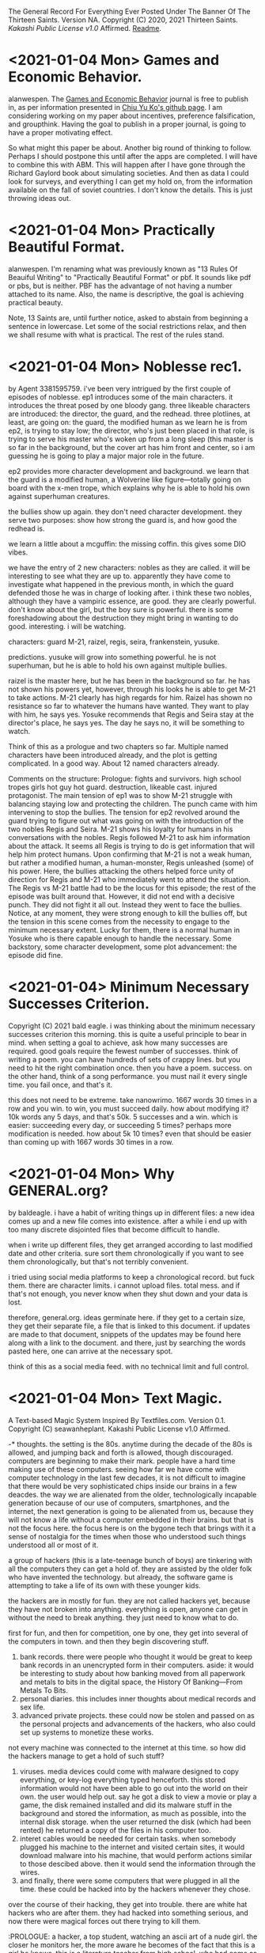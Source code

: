 The General Record For Everything Ever Posted Under The Banner Of The Thirteen Saints.
Version NA.
Copyright (C) 2020, 2021 Thirteen Saints.
[[Kakashi Public License v1.0]] Affirmed.
[[Readme]].

* <2021-01-04 Mon> Games and Economic Behavior.
alanwespen.
The [[https://www.journals.elsevier.com/games-and-economic-behavior][Games and Economic Behavior]] journal is free to publish in, as per
information presented in [[https://kochiuyu.github.io/others/journalfee][Chiu Yu Ko's github page]]. I am considering working on
my paper about incentives, preference falsification, and groupthink. Having the
goal to publish in a proper journal, is going to have a proper motivating effect. 

So what might this paper be about. Another big round of thinking to follow.
Perhaps I should postpone this until after the apps are completed. I will have
to combine this with ABM. This will happen after I have gone through the Richard
Gaylord book about simulating societies. And then as data I could look for
surveys, and everything I can get my hold on, from the information available on
the fall of soviet countries. I don't know the details. This is just throwing
ideas out. 

* <2021-01-04 Mon> Practically Beautiful Format.
alanwespen.
I'm renaming what was previously known as "13 Rules Of Beauiful Writing" to
"Practically Beautiful Format" or pbf. It sounds like pdf or pbs, but is
neither. PBF has the advantage of not having a number attached to its name.
Also, the name is descriptive, the goal is achieving practical beauty.

Note, 13 Saints are, until further notice, asked to abstain from beginning a
sentence in lowercase. Let some of the social restrictions relax, and then we
shall resume with what is practical. The rest of the rules stand.

* <2021-01-04 Mon> Noblesse rec1. 
by Agent 3381595759.
i've been very intrigued by the first couple of episodes of noblesse. ep1
introduces some of the main characters. it introduces the threat posed by one
bloody gang. three likeable characters are introduced: the director, the guard,
and the redhead. three plotlines, at least, are going on: the guard, the
modified human as we learn he is from ep2, is trying to stay low; the director,
who's just been placed in that role, is trying to serve his master who's woken
up from a long sleep (this master is so far in the background, but the cover art
has him front and center, so i am guessing he is going to play a major major
role in the future. 

ep2 provides more character development and background. we learn that the guard
is a modified human, a Wolverine like figure---totally going on board with the
x-men trope, which explains why he is able to hold his own against superhuman
creatures. 

the bullies show up again. they don't need character development. they serve
two purposes: show how strong the guard is, and how good the redhead is.

we learn a little about a mcguffin: the missing coffin. this gives some DIO
vibes. 

we have the entry of 2 new characters: nobles as they are called. it will be
interesting to see what they are up to. apparently they have come to investigate
what happened in the previous month, in which the guard defended those he was in
charge of looking after. i think these two nobles, although they have a vampiric
essence, are good. they are clearly powerful. don't know about the girl, but the
boy sure is powerful. there is some foreshadowing about the destruction they
might bring in wanting to do good. interesting. i will be watching.

characters: guard M-21, raizel, regis, seira, frankenstein, yusuke.

predictions. yusuke will grow into something powerful. he is not superhuman, but
he is able to hold his own against multiple bullies. 

raizel is the master here, but he has been in the background so far. he has not
shown his powers yet, however, through his looks he is able to get M-21 to take
actions. M-21 clearly has high regards for him. Raizel has shown no resistance
so far to whatever the humans have wanted. They want to play with him, he says
yes. Yosuke recommends that Regis and Seira stay at the director's place, he
says yes. The day he says no, it will be something to watch.  

Think of this as a prologue and two chapters so far. Multiple named characters
have been introduced already, and the plot is getting complicated. In a good
way. About 12 named characters already. 

Comments on the structure: Prologue: fights and survivors. high school tropes
girls hot guy hot guard. destruction, likeable cast. injured protagonist. The
main tension of ep1 was to show M-21 struggle with balancing staying low and
protecting the children. The punch came with him intervening to stop the
bullies. The tension for ep2 revolved around the guard trying to figure out what
was going on with the introduction of the two nobles Regis and Seira. M-21 shows
his loyalty for humans in his conversations with the nobles. Regis followed M-21
to ask him information about the attack. It seems all Regis is trying to do is
get information that will help him protect humans. Upon confirming that M-21 is
not a weak human, but rather a modified human, a human-monster, Regis unleashed
(some) of his power. Here, the bullies attacking the others helped force unity
of direction for Regis and M-21 who immediately went to attend the situation.
The Regis vs M-21 battle had to be the locus for this episode; the rest of the
episode was built around that. However, it did not end with a decisive punch.
They did not fight it all out. Instead they went to face the bullies. Notice, at
any moment, they were strong enough to kill the bullies off, but the tension in
this scene comes from the necessity to engage to the minimum necessary extent.
Lucky for them, there is a normal human in Yosuke who is there capable enough to
handle the necessary. Some backstory, some character development, some plot
advancement: the episode did fine.    

* <2021-01-04> Minimum Necessary Successes Criterion.
Copyright (C) 2021 bald eagle.
i was thinking about the minimum necessary successes criterion this morning. this
is quite a useful principle to bear in mind. when setting a goal to achieve, ask
how many successes are required. good goals require the fewest number of successes. 
think of writing a poem. you can have hundreds of sets of crappy lines. but you
need to hit the right combination once. then you have a poem. success.
on the other hand, think of a song performance. you must nail it every single time.
you fail once, and that's it. 

this does not need to be extreme. take nanowrimo. 1667 words 30 times in a row and
you win. to win, you must succeed daily. how about modifying it? 10k words any 5
days, and that's 50k. 5 successes and a win. which is easier: succeeding every day,
or succeeding 5 times? perhaps more modification is needed. how about 5k 10 times?
even that should be easier than coming up with 1667 words 30 times in a row.

* <2021-01-04 Mon> Why GENERAL.org?
<<Readme>> by baldeagle.
i have a habit of writing things up in different files: a new idea comes up and
a new file comes into existence. after a while i end up with too many discrete
disjointed files that become difficult to handle. 

when i write up different files, they get arranged according to last modified
date and other criteria. sure sort them chronologically if you want to see them
chronologically, but that's not terribly convenient.

i tried using social media platforms to keep a chronological record. but fuck
them. there are character limits. i cannot upload files. total mess. and if
that's not enough, you never know when they shut down and your data is lost.

therefore, general.org. ideas germinate here. if they get to a certain size,
they get their separate file, a file that is linked to this document. if updates
are made to that document, snippets of the updates may be found here along with
a link to the document. and there, just by searching the words pasted here, one
can arrive at the necessary spot.

think of this as a social media feed. with no technical limit and full control. 

* <2021-01-04 Mon> Text Magic.
A Text-based Magic System Inspired By Textfiles.com. 
Version 0.1.
Copyright (C) seawanheplant.
Kakashi Public License v1.0 Affirmed.  
 
-* thoughts.
the setting is the 80s. anytime during the decade of the 80s is allowed, and
jumping back and forth is allowed, though discouraged. computers are beginning
to make their mark. people have a hard time making use of these computers.
seeing how far we have come with computer technology in the last few decades, it
is not difficult to imagine that there would be very sophisticated chips inside
our brains in a few deacdes. the way we are alienated from the older,
technologically incapable generation because of our use of computers,
smartphones, and the internet, the next generation is going to be alienated from
us, because they will not know a life without a computer embedded in their
brains. but that is not the focus here. the focus here is on the bygone tech
that brings with it a sense of nostalgia for the times when those who understood
such things understood all or most of it. 

a group of hackers (this is a late-teenage bunch of boys) are tinkering with all
the computers they can get a hold of. they are assisted by the older folk who
have invented the technology. but already, the software game is attempting to
take a life of its own with these younger kids.

the hackers are in mostly for fun. they are not called hackers yet, because they
have not broken into anything. everything is open, anyone can get in without the
need to break anything. they just need to know what to do. 

first for fun, and then for competition, one by one, they get into several of the
computers in town. and then they begin discovering stuff.
1. bank records. there were people who thought it would be great to keep bank
   records in an unencrypted form in their computers. aside: it would be
   interesting to study about how banking moved from all paperwork and metals to
   bits in the digital space, the History Of Banking---From Metals To Bits. 
2. personal diaries. this includes inner thoughts about medical records and sex
   life. 
3. advanced private projects. these could now be stolen and passed on as the
   personal projects and advancements of the hackers, who also could set up
   systems to monetize these works.

not every machine was connected to the internet at this time. so how did the
hackers manage to get a hold of such stuff?
1. viruses. media devices could come with malware designed to copy everything,
   or key-log everything typed henceforth. this stored information would not
   have been able to go out into the world on their own. the user would help
   out. say he got a disk to view a movie or play a game, the disk remained
   installed and did its malware stuff in the background and stored the
   information, as much as possible, into the internal disk storage. when the
   user returned the disk (which had been rented) he returned a copy of the files
   in his computer too. 
2. interet cables would be needed for certain tasks. when somebody plugged his
   machine to the internet and visited certain sites, it would download malware
   into his machine, that would perform actions similar to those descibed above.
   then it would send the information through the wires.
3. and finally, there were some computers that were plugged in all the time.
   these could be hacked into by the hackers whenever they chose.

over the course of their hacking, they get into trouble. there are white hat
hackers who are after them. they had hacked into something serious, and now
there were magical forces out there trying to kill them.

:PROLOGUE: a hacker, a top student, watching an ascii art of a nude girl. the
closer he monitors her, the more aware he becomes of the fact that this is a
girl he knows. this is a literature teacher from high school, who had come as a
substitute teacher for a month, when the teacher was pregnant. she'd been
assigned to middle-grade classes after that. but the hacker admired her from a
distance. // the hacker gets further from the screen and is able to view the
shades of her body. he wants to see the breasts from up close, but when he gets
close, the details of the text show, and he is unable to enjoy the
representation. the hacker runs a few more lines of code and the art becomes
denser. he does this a few more times, and the resemblance becomes more stark.
and then HE MAKES A TYPO IN HIS COMMAND and hits return. the characters in the
screen begin to move, instead of an error return. the crush flaunts herself.
texts begin to appear on the screen. the hacker is confused, but assumes this is
the work of a very advanced coder. he would figure out how to write a program
that did this, but for now, he would play the game out. he confesses his
infatuation with the teacher. and the moment he does so, he's becomes an array
of ascii characters that get swept into the media device, and the media device
enters the cpu and he's in the screen with his crush naked. :/PROLOGUE:

this guy is back in the real world. the teacher had warned him about these
magical creatures but he thought this was a dream. but the dream stayed, and he
went on to write a code that "gave life to ascii art". 

one of the hackers had hacked into a repository of magical information. ++remeber
this town is a crater town. crater physics apply.++ magical elements get out of
hand during thunderstorms. all wired connections are requested to be
disconnected. otherwise the magical creatures can travel through the wires and
attack civilians. 

don't think too far ahead. plot-dead-ends have never been your problem. just
write up what you've got so far.

...for more see [[../animated-goggles/TextMagic.org]]

* <2021-01-04 Mon> 13 Rules Of Beautiful Writing.
one of the essential features of good writing is consistent style. No
Consistency = No Substance. when you write something, it is your duty to make
the content appear to be of high quality. the following are a list of guidelines
to be followed to help you out. these guidelines are lovingly called the
13rulesofbeautifulwriting, although there may not be literally 13 of them.

(1) use numbers wherever you can. the wise order of the ancient Hindoos created
0 as we know it, and thus gave us the modern number system. drop the inane Roman
numerals; whenever you need numbers use the Gift of the Hindoos ( 0 1 2 3 4 5 6
7 8 9 ) to create the meaning you need. style guides say you cannot begin with a
numeral after a period. well, that is totally arbitrary; it does not make the
text more beautiful, but it does make the writing difficult. corollary: using
ordinals such as 1st, 7th, etc is also encouraged.

...see [[../animated-goggles/GeneralConduct.org]]

* <2021-01-03 Sun> inspired by textfiles.com.
Inspired By TEXTFILES.COM. v0.1.
Copyright (C) N Seawan Heplant.
Kakashi Public Licence Version 1.0 Affirmed For This File. see end of document.

i recently came across this tantalizing website: TEXTFILES.COM. it is maintained
by Jason Scott. when you look up "jason scott" you will most likely find an
infamous murderer bearing that name. we have verified that this is a different
person. our Jason Scott, the creator of textfiles.com, is an all-round top guy.
alan contacted Jason recently asking for clarification on applicable license, and
the latter said the former could use the website's contents however he wished.
Top Guy, as i said.
alan, in his limited capacity, used the "however he wished" previlege to grant
us, the members of the 13 saints, the right to use the contents of
textfiles.com in any manner that pleases us, sexually or otherwise.

CLOHE
                          ,.--..
                       ,:'.   .,'V:.::..  .
                     ,::.,..  . . 'VI:I'.,:-.,.
                    :I:I:.. .   .    MHMHIHI:MHHI:I:,.:.
                   :I:I:.. .   .    MHMHIHI:MHHI:I:,.:.
                   A:I::. ...  .   .MMHHIIHIHI:IHHII:.:,
                  .M:I::... ..   . AMMMMMHI::IHII::II.::.
                  IMA'::.:.. .    .MMMMMHHII:IMHIHIA:::',
                  ,MV.:.:.. .     AMMMMHMHI:I:HIHHIIIA;.
                   P.:.:.. .  .  .MMMMMMMHHIIMHHHIIHIIH. 
                   :..:.. . .    AMMMMMMMHHI:AMIVHI:HIII:
                  ,:. :.. .  .    MMMMMMMMMH:IHHI:HHI:HIIH.
                  :..:...  .    .MMMHP:'',,,:HHIH:HHH:HIII
                 ;.:..:.. .     AMH:'. , , ,,':HII:HHH:HII:
                 ::..:.. . .   .H:,.. .     ,'.:VA:I:H::HI:
                ;.:.:... ..    A:.,...     .   ,:HA:IHI::I:
               ,::..:. . .    .M::. .    .      ,:HA:HH:II:.
               ;.::... ..     AML;,,,       .    .:VHI:HI:I:;
              ,:.:.:. . .    .H. 'PA,           .:IHH:HHII::.
             ,:.::... ..     A:I:::';, .   .  ,ILIIIH:HI:I:I;
            ,;:.:.:.. . .   .H:TP'VB,)..   .,;T;,,::I:HI:I:::
           ,::.:.:.. . .    AI:.':IAAT:.  .(,:BB,);V::IH:I:I;
         ,::.:.:.. . .    .H:. , . . ..  .':;AITP;I:IIH:I::;,
        ,::.::.:. . . .   A::.   . ..:.  .  . ..:AI:IHII:I::;.
         ;:.::.:.. .  .   AM:I:.   ..:.   .: . .::HIIIHIIHII::.
        ,:::.:.:..  .    .MM:I:..  .:,    .:.  .::HHIIIHIHII::;
       ,::.:..:.. .   .  AMM:I:.  . .,'-'',,. ..::HIHI:HI:III:
       ;:.::..:.. . .   AMMM::. . ,,,, ,..   ,.::IMHIHIHIIHI::;
      ,:::.:..:. .   .  MMMM:I:.  ,:::;;;::;, .::AMHIHIHHIHHI:'
      ;::.:.:.. . .   .:VMMV:A:. .  ,:;,,.'  .::AMMMIHIHHIHHII
     ;::.:.:.. ..  .  .::VM:IHA:. .,,   , . ..:AMMMMHIHHHIHHII:
     ;:::.:.. .  .. . .::P::IHHAA.. .   .. .:AMMMMMMMIIHHIHHI::
     ;::.:.. .  . .  ..:.:VIHHHIHHA::,,,,,:AMMMMMMMMMHIIHHHHII;
     ;.::.. .    . .  ..:.;VHHIHI:IHIHHIHI:MMMMMMMMMMHIHHIHHII:
     ::.:.. .     ..  ...:.::VHI:IIVIHIHII:MMMMMMMMMMMIHHIHHII:,
     ;:..:. .    ..  . ..:.::::VAII:IIIIII:MMMMMMMMMMMIHHIIHIIHI
     ,;:.. .        . .. ..:...:.VII::III:.VMMMMMMMMMHIHHHIHI::I,
      ;:. . .    , . .. ... . .::.::V::II:..VMMMMMMMMHIHHHIHI::I;
      ;:.. . .     . .. ..:..  .::...:VIITPL:VMMMMMMMVIHHHIH:. :;
      ;:. .  .    . .. ... .   ..:.:.. .:IIIA:.MMMMMVI:HIHIH:. .:
      I:. . .   . .. . .. . . . . ..:.. ..::IIA.VMMMVIHIIHIV:. .,
      I:..    . . .. .... .  .   . .. ... .:.:IA:.VMVIMHIHIH:..:
      I.. .  .  . ..... .       .  . .. . .. .:IIAV:HIMHHIHII:.;
      :. ..   . . .:.. .          .  .. ... ..::.:CVI:MHHIHHI...
      :..  . . .. ..:.               . . ... .:.:::VHA.VIHHMI:..
      :. .. .  . ..:..        . .     . .  ..  .. ...:VIIHIHI: .
      ,:.. .  . .::. .       .::,.      .    .  . .  ...V:IHII..
       ;:.. .. .:I:.        ..:T'::.     .  . .  .  . .  .VIIH:.
       ;:.:.. .:I:..        .::V:::.         . . . .  .    VIII..
       ;:.. ..::::. .        ..::. .      .  . .. . .  .    VIII.
       I:.:.. .:I:.           ..:.,        . . .. :. .  .    'VI:.
       I::......::.  .                    . .. .:.:.:. .       'I:
       II::.. ..::. .       .    .     . .. .. .::::.. .      .:.
       II::.:. ..::. .  . .   .    .     .:. . .:I:::. .       .::HD
       ,I:::.. .: . .. ..  .. . .    .  .::. . .:I:. .         .:V:
        I:. .. .  . . ... ..  .. . .    .. ..  ..::.             .:.
        I:.. .. .  ..:.. .. .. ..  . .      .   .                . :
        ;:.... . ..:::I:.. ..:.. ... .::. . ... . ..              .I.
        ::.:....::.::I:III:I::::I:II:I::.. .:.. . .:. .     .  . .AI:
        ,::.:...:..::::::III::II::::::.. ...::. .  .::. . .. .  .AMMI.
          :::.:.:. ..::::III:II:I:::.:. .. ..::.. ..  ..::,.  ..::HMMI:
         ,:::.:.. ...::I:::I:I:::.:.. :. . ..::.. . . . .,PTIHI:IIHHI:.
          ::I::.:...:::II:I::.:....:.:. . ...::. .  . .  .AI:IHI,,:,  ,.
          ,:::.:... ..I::I::.:....:. .: .. ...::. .  .   III:II:.  ,
           ,I:::..:...:.::I::.:..:. .: .. . ..:... .  .  III.I,
            VI:::.::.::...:II::...:...:. . . .:::. . .   :,,
            ,HI:I::.::.::..:II::.:..:.... . .:.:I:.. .   :
             VI:I:I::.::.:...:I:::I:::.... ..:.:I::...   :
             ,II:I::II:I:::.:.:I:III:I:... ....::::... .  :
              VII::I::I::.::..:.::II::.:.. . .:.::::. .   .
               VI:.:..::II:::..:..::.... .   ..::I::...  . .
               ,I::.. ..::II::..:.::.... . ...::I:::.   .  .
                V::.:.. .:I:II::.:..::.. .. ...:::I::..  . . .
                I:::.:....::III:::.:..:.:.. .:.:II:::. .  . . .
                I::.:::...:::II::.:.:.:... ...:II::.. . . . .  .
                I::..:...:.:::.:.:.:.:..:.. .:II:. .. .    . .   .
               .::.:.:....:.:::.:.:.:.:.: . .:I:... . . . . .  .  .
               :.:.:...:.:.:::.::.:.::.... .:::.. .. .  . .  . .
              .:. ..:.:.:::.:..::.::.:.. . .::.. .. . . .  . . .   :
             .:. .:....::..:.:.:.:.:... .. .NI:.. . .. . . .  . .  :.
            .:. . . ..:.:.::.::.::.::.::.. . :.:.. .. .. . . . . . .)O
           .:.. ... .. ..:.::.::.:::.:..:.. . ..:.. .. .. . .. . . ,()
           ::.:. ...:.. ..:..::..::.:.:.:.:. .:.:... .. .. .:.. ..0OO.
          /:::.:...:.:..:..:..::.::.::.:..:..:.:..:.... ..:.:..:.()',
        (0):::.::...:..:..:...::::I:.:I:.:.:.::.::..:.:...:..::O0O... .
         : ::.:..:.:..:.:..:.:I:.::I:::I::.:I::.I:.::..:.:.::.:/0O/.. .
        .:: ::I:.:..::.::.::.::I:::I::.:I::.::I::.:::.::.I::( ):.:..  .
        '.:: ::I:.:..::.::.::.::I:::I::.:I::.::I::.:::.::.:I::( ):.:.. .
        ::I:::,(,,)OO::.:.::.::III:::III::III::I:::::.:I:'V0O:., .   .
       .:::I::I::-:000::..:::.::::III:I::I::II::I:::IIII( ),) .    . . .
       .:.::I::II:I(,)(  )00):.::.::II:I:II:I:I:::III0OO'.M:M.   . . .
       .. .:.::.:I:I:IIHHI000 ,)OO:II:O:II:III::OO(')00//XXVM . .. . . .
       . .. ..:.::.::II:II:III,(0O0'')!0:III:(0OO)..AMV AXXXXI .. .. . .
       . :.. . .::I:IIIHHII:IHIHH(0),,0OOO( )M00AMMHMM,,XXXXXX.. . .  .
      .:.:.:.. . ..:IHHHII::::.,.MMIIIMMXIMMMMMMMMMMV AXXXV:MI. .. .  .
      ::.:.:.:.:.. . ,,., .. ..:.MMIII:MMIMMMMMMMMMMMM, .X::M.MI.. . . .
     .::.::..::.:.:.:. .  .. .::AMMXXXIAMHMMIHMMMMMMV ...::M.MM ... . ..
     ::.::.::.::.::.:.:.. . .:::MMXXXXI:.:VMMHMPMHVMI ..:I:H-,',,.:. . .
    ::.::..:.:.:..:.:.::.:. . .:MMXXX:IXX:MMMMMLMMAM, ..I:M.  :  ,:.. .
   .::.:..:...:...::.:.::I::...IMM:XXX:XX:LMMMMMI:MV  ..I:V   .   :... .
   :.:.:..:.:.:..:..:::II:II:'..M'.VMXX:XXMMMMMMMI.I ...IVI   .  .::. ..
  :.:.:.:.:.:.::...:.::IHI, - . .'VIMHX:XIIMMV/IMLMI ...HV     .  ::.. .
 .::.:.:.:.:..:.. ..::IHI:-.  . .  ',IX:XXIVMI XMMV I...HI    .   :::...
.::.:.:.:.:.:.. ...:.:IHHHI:., .    .XXX:XX.MMAXMHA I..AMI    .    ::...
::.::.::.:.:.... .:.:IHHIHI'. ..    :XXX:XX:MHHIMMMAI,AHHI     .  :::...
:::.:.:.:.:.:.. .:.::IHHHHI:  ..   ,:XXX:XX:MV''.I,V:,:HHI.    .   :::..
::.::.:.:..:.. ...::IIHHHHI:   .   :.XXX:XXXI:.,.    '-VH:    .    ::.:.
:::.::..:..:.. ..:.:IHHHHHI,   .    ::XX:XXXI:.A. .  'VHH      .   :::..
::.::.::.:... ...:::IIHHHIH   ..    :IAX:XXXIHHH:  .  .:MI    .   .:::..
:::.::.:..... ..:.::IIHHIHH   .     ::XX:IXXIHHV .     'V. . . .  :I:::.
:.::.:.:... ...:.::IIIHHHIH    .    I:XX:XXVHMMI .      I.. .:. . .I::.:
::.:::.:.... ..:.::IIIHIHHH.  .     :'XX:XXXVIVI  . .   ::..:. . .I::::.

i promise there's more than just titillating stuff in there. but let's be
honest, the average man would go there for the tits and tits alone.
                                                                                                                
versions:
0.1 <2021-01-03 Sun>.

license:
KAKASHI PUBLIC LICENSE

Version 1.0, December 2020

Copyright (C) 2020 Thirteen Saints

Everyone is permitted to copy and distribute verbatim or modified
copies of this license document, and changing it is allowed as long
as the name of the license is changed.

1. APPLICABILITY

   Every file on which the Kakashi Public License version 1.0 
applies must state so independently through a declaration such as
the following: Kakashi Public License Affirmed. Simply placing this
license document in a folder or repository does not associate it
with the files contained in that folder or repository.

2. WAIVER

   To the greatest extent permitted by law, the licensor hereby
unconditionally waives all of his copyright and related rights.

3. TERMS AND CONDITIONS FOR COPYING, DISTRIBUTION AND MODIFICATION

   You just do what the fuck you want to.

* <2020-12-31> Consumption Record For 2020.
# Consumption Records for 2020

(necessarily not exhaustive, just those I remember---those that left a mark, that is)

## Books

![the blade itself](https://i1.wp.com/joeabercrombie.com/wp-content/uploads/2014/03/uk-orig-the-blade-itself.jpg?resize=200%2C300&ssl=1) <img src="https://external-content.duckduckgo.com/iu/?u=http%3A%2F%2Fjohnesimpson.com%2Fimages%2Fnightcircuscover.jpg&f=1&nofb=1" alt="the night circus" style="zoom:25%;" /> ![notes from underground](https://external-content.duckduckgo.com/iu/?u=https%3A%2F%2Fupload.wikimedia.org%2Fwikipedia%2Fen%2Fe%2Fe0%2FNotes_from_Underground_by_Roger_Scruton.png&f=1&nofb=1) <img src="https://external-content.duckduckgo.com/iu/?u=https%3A%2F%2Ftse3.mm.bing.net%2Fth%3Fid%3DOIP.W-u9p_W-MvfR0luymRNVAAHaKs%26pid%3DApi&f=1" alt="the way of kings" style="zoom:67%;" /> <img src="https://external-content.duckduckgo.com/iu/?u=https%3A%2F%2Ftse3.mm.bing.net%2Fth%3Fid%3DOIP.fMiNsfPGlDbcWd857qpndwHaHa%26pid%3DApi&f=1" alt="words of radiance" style="zoom:25%;" /> <img src="https://external-content.duckduckgo.com/iu/?u=https%3A%2F%2Ftse3.mm.bing.net%2Fth%3Fid%3DOIP.vrrj5BBRXoEu1ZOROaVI0gAAAA%26pid%3DApi&f=1" alt="oathbringer" style="zoom: 67%;" />

-* Joe Abercrombie The Blade Itself
-* Erin Morgenstern The Night Circus
-* Roger Scruton Notes From Underground
-* Brandon Sanderson The Way of Kings
-* Brandon Sanderson Words of Radiance
-* Brandon Sanderson Oathbringer
-* Hirohiko Araki Stone Ocean

## Anime

<img src="https://external-content.duckduckgo.com/iu/?u=https%3A%2F%2Fanimekaizoku.com%2Fwp-content%2Fuploads%2F2020%2F03%2F81LSmSv8l0L._RI_.jpg&f=1&nofb=1" alt="bofuri" style="zoom: 25%;" /><img src="https://external-content.duckduckgo.com/iu/?u=https%3A%2F%2Ftse1.mm.bing.net%2Fth%3Fid%3DOIP.zszwtTpDKhz2v_J8_uhIOwHaEK%26pid%3DApi&f=1" alt="science types fell in love" style="zoom:67%;" /> <img src="https://external-content.duckduckgo.com/iu/?u=https%3A%2F%2Fwww.otakutale.com%2Fwp-content%2Fuploads%2F2019%2F10%2FDarwins-Game-TV-Anime-Visual.jpg&f=1&nofb=1" alt="darwin's game" style="zoom: 25%;" /><img src="https://external-content.duckduckgo.com/iu/?u=https%3A%2F%2Flostinanime.com%2Fwp-content%2Fuploads%2F2020%2F01%2FID-01-23.jpg&f=1&nofb=1" alt="invaded" style="zoom: 67%;" /> <img src="https://external-content.duckduckgo.com/iu/?u=https%3A%2F%2Ftse2.mm.bing.net%2Fth%3Fid%3DOIP.SvI0iAdGWJd_6iY2khqzNAHaEK%26pid%3DApi&f=1" alt="balance unlimited" style="zoom:50%;" /> ![bastard magical instructor](https://external-content.duckduckgo.com/iu/?u=http%3A%2F%2Fwww.animenewsnetwork.com%2Fthumbnails%2Fcrop600x315%2Fencyc%2FA18795-3074565131.1489202330.jpg&f=1&nofb=1)

-* Bofuri: I don't want to get hurt, so I guess I'll make a full defense build
-* Science types fell in love, so they decided to test it
-* Darwin's Game
-* Id: Invaded
-* Millionaire Detective/Balance: Unlimited
-* Akashik Records of the Bastard Magical Instructor

## Movies

-* Riddick
-* Miss Sloan
-* Nanny McPhee
-* The Dark Knight
-* Dark Knight Rises
-* Anna
-* The Last Witch Hunter
-* Now You See Me 2
-* Dead or Alive
-* Crank
-* Suicide Squad
-* Next
-* Knives Out
-* Matrix
-* Matrix reloaded
-* Matrix revolutions
-* Wonder Woman
-* Crank 2
-* The Ninth Gate
-* The Perfect Student
-* Oceans 11
-* Oceans 12
-* Oceans 13
-* Snow White and the Huntsman
-* Cloud Atlas
-* Dirty Dancing
-* Dune
-* Disconnect
-* Rabbit Hole
-* Gods of Egypt
-* John Wick
-* John Wick 2
-* John Wick 3
-* Deception
-* Theory of Everything
-* Robin Hood
-* Chronicles of Riddick
-* Hellboy Sword of Storms
-* American Pie Book of Love
-* American Pie Beta House
-* American Pie Naked Mile
-* American Pie 1
-* American Pie 2
-* Jurassic Park
-* The Lost World

## Songs

-* Erin McCarley Love Save the Empty

-* Dimash Kudaibergen

-* The Killers Battle Born

-* Tom Lehrer

-* Yulia Savicheva

* <2020-12-23> sun v planet.
# Sun v Planet

![sunvplanet.png](/Images/sunvplanet.png)    

```netlogo
breed [ suns sun ]
breed [ planets planet ]
to setup
  clear-all
  create-suns 1 [ set color yellow set size 5 set shape "circle"]
  create-planets 1 [ set color blue set size 1 set shape "circle" 
                     set xcor 12 set ycor 0 face sun 0 rt 90]
end
to go
  ask planets [ pen-down 
    fd velocity ;;; use a -10 to +10 slider here
    face sun 0
    fd .1
    rt 90 ]
end
```

*Created on 2020 December 23.*

[![Kakashi Public License Affirmed](https://github.com/13saints/licenses/blob/main/logos/KPLv1.0-affirmed-medium.png)](https://raw.githubusercontent.com/13saints/licenses/main/KPLv1.0.txt)

* <2020-12-20> jawlines.
# Notice Their Jawlines

Look at the pictures of these women from olden times:

![one](https://freeclassicimages.com/images/Vintage_Erotica_0020.jpg)

![two](https://freeclassicimages.com/images/Greta-Garbo-0012.jpg)

![three](https://freeclassicimages.com/images/Vintage_Erotica_0042.jpg)

![four](https://freeclassicimages.com/images/Vintage-Erotica-0525.jpg)

![five](https://freeclassicimages.com/images/Vintage-Lingerie-0043.jpg)

![six](https://freeclassicimages.com/images/Vintage-Lingerie-0080.jpg)

![seven](https://freeclassicimages.com/images/victorian-fashion-1girl.jpg)

![eight](https://freeclassicimages.com/images/victorian-fashion-1898adoring.jpg)

![nine](https://freeclassicimages.com/images/victorian-fashion-1898startheather.jpg)

![ten](https://freeclassicimages.com/images/victorian-fashion-1900beads.jpg)

![eleven](https://freeclassicimages.com/images/victorian-fashion-1900charmer.jpg)

[...and many more](https://freeclassicimages.com/VictorianLadies.html)

Women with wide jawlines seem to have been common back then. These women appear not only in regular images, but also in fashion magazines and so on. Angular jawlines are difficult to find.

This is evidence for the claim that the average jawline has shrunk in the last hundred years because of the soft, processed food we eat.

*Created on December 21, 2020. Last Updated on December 21, 2020.*

[![Kakashi Public License Affirmed](https://github.com/13saints/licenses/blob/main/logos/KPLv1.0-affirmed-medium.png)](https://raw.githubusercontent.com/13saints/licenses/main/KPLv1.0.txt)

* <2020-12-15> template.
[[https://github.com/13saints/licenses/blob/main/logos/KPLv1.0-affirmed-medium.png][Kakashi Public License Affirmed]]
* <2020-12-14> pokemons.
1 Bulbasaur
2
3
4
5
6 Charizard
7
8
9
10 Caterpie
11
12
13 Weedle
14
15
16 Pidgey
17
18
19 Ratatta
20
21 Spearow
22
23 Ekans
24 
25 Pikachu
26
27 Sandshrew
28
29 Nidoran
30 Nidorina
31 Nidoqueen
32 Nidoran
33 Nidorino
34 Nidoking
35 Clefairy X
36 Clefable X
37 Vulpix
38 Ninetails
39 Jigglypuff
40 Wigglytuff
41 Zubat
42 Golbat
43 Odish ~
44 Gloom ~
45 Vileplume ~
46 Paras ~
47 Parasect ~
48 Venonat ~
49 Venomoth ~
50 Diglet
51 Dugtrio

* <2020-12-14 Mon> KPL.
<<Kakashi Public License v1.0>>

KAKASHI PUBLIC LICENSE

Version 1.0, December 2020

Copyright (C) 2020 Thirteen Saints

Everyone is permitted to copy and distribute verbatim or modified
copies of this license document, and changing it is allowed as long
as the name of the license is changed.

1. APPLICABILITY

   Every file on which the Kakashi Public License version 1.0 
applies must state so independently through a declaration such as
the following: Kakashi Public License Affirmed. Simply placing this
license document in a folder or repository does not associate it
with the files contained in that folder or repository.

2. WAIVER

   To the greatest extent permitted by law, the licensor hereby
unconditionally waives all of his copyright and related rights.

3. TERMS AND CONDITIONS FOR COPYING, DISTRIBUTION AND MODIFICATION

   You just do what the fuck you want to.

* <2020-12-13> Mathematica Diary.
# Mathematica Diary

_Dec15. I'm beginning to understand how the lattice models work. Mathematica discourages object oriented programming, so I was having a hard time figuring out how to handle matters without resorting to inheritance and stuff. But the way to deal with it through Modules and stuff is straightforward enough. 

_Dec19.  I was able to replicate the results presented by the code in chapter 1. RasterArray and GraphicsArray have been deprecated, but wolfram auto-translates them into what is required. 100x100 grid for 10000 iterations takes about 16 minutes to compute (using Nest instead of NestList, which takes forever). 

![comp10k](C:\Users\Cystennin\Desktop\scriptresults\comp10k.png)

![ch1](/outputs/ch1.png)

MapThread is an important concept. I don't know how to put it in words. Think the following: you have a command that requires multiple arguments; each argument can be obtained through a simple translation of the current state. You layer these translations one on top of the other. MapThread takes each element of the base layer, and strings it together with the element right on top of it, and then the element on top of that, and so on until arrival at the element on the topmost layer. Each string now contains the arguments necessary to execute the command. 

* <2020-12-13> Wolfram Mathematica Is Awesome.
Wolfram Mathematica has been a major addition to my life this year. Python used to be my go-to language, but now with free license for Mathematica on offer, it's not the case anymore. I enjoy using Mathematica for a number of reasons. Here are some of them.

- Syntax that's closer to what mathematicians use. Compare `ppois(q, lambda, lower.tail = TRUE, log.p = FALSE)` in R to `CDF[PoissonDistribution[lambda], k]` in Mathematica. The Mathematica code is concise and better readable.
- Wolfram Knowledgebase.
- Thousands of built-in functions.

* <2020-12-13> Peter Hitchens And Drugs.
Christopher Hitchens said something along the following lines: The truth doesn't lie, but when it does lie, it lies somewhere in the middle. Hitch was a chainsmoker and his alcohol tolerance was the stuff of legends. In December 2011, at age 62, he fell to pneumonia while undergoing treatment for oesophagal cancer. 

Christopher's brother, Peter Hitchens, debates drug policy [[https://www.youtube.com/watch?v=CDtIZZiySgA][here]]. He argues that preventing addictive behavior is a matter of willpower and that strict penalties ought to be applied on drug offenders for deterrance. The opposition argues that the genetic component to addiction cannot be ignored and that drug courts in conjunction with therapy should lead the way instead. 

Late Hitch's quote came to my mind. Both sides are correct to a degree, and different people need to hear different presentations. Policymakers need to consider the second argument. They look ways to help nonviolent drug offenders out; it is a bit much to have someone put behind bars when all he did was engage in a private act of consuming a prohibited substance without negative externalities, let alone the matter of personal liberty. Portugal should be a required case study. On the other hand, individuals, regardless of whether the second argument is true, must act as though the first is true and exercise personal control, only seeking medical respite when behavioral modifications fail. 

___

*Footnote:* 
Peter Hitchens got under my skin a bit. On the one hand he supports drug ciminalization, but on the other hand he argues mask mandates are a draconian erosion of liberty. 
  
* <2020-12-12> Polar 2.0 is worse than Polar 1.0.
I was really beginning to enjoy using Polar Bookshelf. The 350MB cloud cap was not enough for me---my documents offline already exceeded 500MB---but I did not mind using the program offline. There was a `.polar` folder I needed to maintain a backup of. The promise was that I could simply physically transfer the folder to a different computer, install Polar, and get on with my business. 

I could highlight my documents with various colors. I could comment on the side. The pagemarking system was a little clunky to implement, but it was still the best kind of pagemarking I had seen. Tagging worked well enough. The progress bars were a nice touch. It worked.

I had just over a hundred documents. This worked better than simply having a folder full of PDF files. I was beginning to become deeply aware of what I was assimilating from digital documents, something I was sorely missing from the days of widespread use of physical codices. 

But Polar 2.0 does away with the offline system. Everything is on the cloud. I cannot open my document without internet access---that is a MAJOR drawback. I spend data downloading files. I spend data uploading them to Polar (something I don't see the benefit of.) It is slow. It inverts colors on PDF files by default turning pictures into monstrosities. The word "bookshelf" has been dropped off the name. The new icon evokes no association. There's no directory containing actual files. 

It does what I don't need. It skips what I do need. What the hell am I supposed to do with this demonstrably inferior product? 
 
